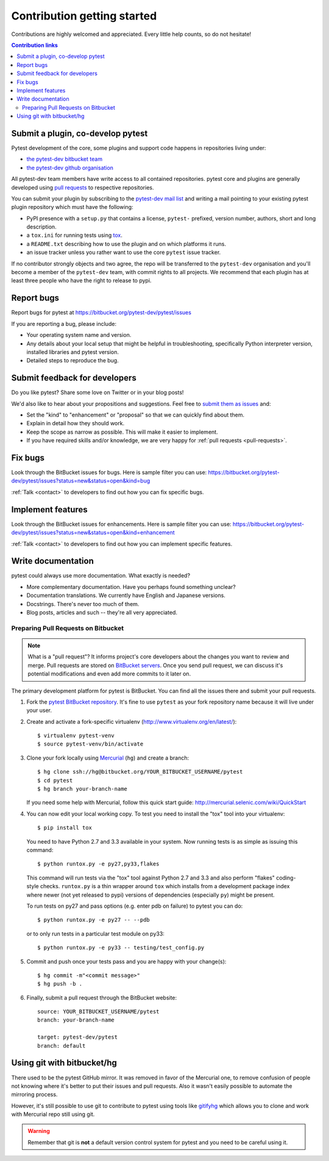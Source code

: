 ============================
Contribution getting started
============================

Contributions are highly welcomed and appreciated.  Every little help counts,
so do not hesitate!

.. contents:: Contribution links
   :depth: 2


.. _submitplugin:

Submit a plugin, co-develop pytest
----------------------------------

Pytest development of the core, some plugins and support code happens
in repositories living under:

- `the pytest-dev bitbucket team <https://bitbucket.org/pytest-dev>`_

- `the pytest-dev github organisation <https://github.com/pytest-dev>`_

All pytest-dev team members have write access to all contained
repositories.  pytest core and plugins are generally developed
using `pull requests`_ to respective repositories.

You can submit your plugin by subscribing to the `pytest-dev mail list
<https://mail.python.org/mailman/listinfo/pytest-dev>`_ and writing a
mail pointing to your existing pytest plugin repository which must have
the following:

- PyPI presence with a ``setup.py`` that contains a license, ``pytest-`` 
  prefixed, version number, authors, short and long description.  

- a ``tox.ini`` for running tests using `tox <http://tox.testrun.org>`_.

- a ``README.txt`` describing how to use the plugin and on which
  platforms it runs.

- an issue tracker unless you rather want to use the core ``pytest``
  issue tracker.

If no contributor strongly objects and two agree, the repo will be
transferred to the ``pytest-dev`` organisation and you'll become a
member of the ``pytest-dev`` team, with commit rights to all projects. 
We recommend that each plugin has at least three people who have the
right to release to pypi.


.. _reportbugs:

Report bugs
-----------

Report bugs for pytest at https://bitbucket.org/pytest-dev/pytest/issues

If you are reporting a bug, please include:

* Your operating system name and version.
* Any details about your local setup that might be helpful in troubleshooting,
  specifically Python interpreter version,
  installed libraries and pytest version.
* Detailed steps to reproduce the bug.

.. _submitfeedback:

Submit feedback for developers
------------------------------

Do you like pytest?  Share some love on Twitter or in your blog posts!

We'd also like to hear about your propositions and suggestions.  Feel free to
`submit them as issues <https://bitbucket.org/pytest-dev/pytest/issues>`__ and:

* Set the "kind" to "enhancement" or "proposal" so that we can quickly find
  about them.
* Explain in detail how they should work.
* Keep the scope as narrow as possible.  This will make it easier to implement.
* If you have required skills and/or knowledge, we are very happy for
  :ref:`pull requests <pull-requests>`.

.. _fixbugs:

Fix bugs
--------

Look through the BitBucket issues for bugs.  Here is sample filter you can use:
https://bitbucket.org/pytest-dev/pytest/issues?status=new&status=open&kind=bug

:ref:`Talk <contact>` to developers to find out how you can fix specific bugs.

.. _writeplugins:

Implement features
------------------

Look through the BitBucket issues for enhancements.  Here is sample filter you
can use:
https://bitbucket.org/pytest-dev/pytest/issues?status=new&status=open&kind=enhancement

:ref:`Talk <contact>` to developers to find out how you can implement specific
features.

Write documentation
-------------------

pytest could always use more documentation.  What exactly is needed?

* More complementary documentation.  Have you perhaps found something unclear?
* Documentation translations.  We currently have English and Japanese versions.
* Docstrings.  There's never too much of them.
* Blog posts, articles and such -- they're all very appreciated.

.. _pull-requests:
.. _`pull requests`:

Preparing Pull Requests on Bitbucket
=====================================

.. note::
  What is a "pull request"?  It informs project's core developers about the
  changes you want to review and merge.  Pull requests are stored on
  `BitBucket servers <https://bitbucket.org/pytest-dev/pytest/pull-requests>`__.
  Once you send pull request, we can discuss it's potential modifications and
  even add more commits to it later on.

The primary development platform for pytest is BitBucket.  You can find all
the issues there and submit your pull requests.

1. Fork the
   `pytest BitBucket repository <https://bitbucket.org/pytest-dev/pytest>`__.  It's
   fine to use ``pytest`` as your fork repository name because it will live
   under your user.

.. _virtualenvactivate:

2. Create and activate a fork-specific virtualenv
   (http://www.virtualenv.org/en/latest/)::

    $ virtualenv pytest-venv
    $ source pytest-venv/bin/activate

.. _checkout:

3. Clone your fork locally using `Mercurial <http://mercurial.selenic.com/>`_
   (``hg``) and create a branch::

    $ hg clone ssh://hg@bitbucket.org/YOUR_BITBUCKET_USERNAME/pytest
    $ cd pytest
    $ hg branch your-branch-name

   If you need some help with Mercurial, follow this quick start
   guide: http://mercurial.selenic.com/wiki/QuickStart

.. _testing-pytest:

4. You can now edit your local working copy.  To test you need to
   install the "tox" tool into your virtualenv::

    $ pip install tox

  You need to have Python 2.7 and 3.3 available in your system.  Now
  running tests is as simple as issuing this command::

    $ python runtox.py -e py27,py33,flakes

  This command will run tests via the "tox" tool against Python 2.7 and 3.3
  and also perform "flakes" coding-style checks.  ``runtox.py`` is
  a thin wrapper around ``tox`` which installs from a development package
  index where newer (not yet released to pypi) versions of dependencies
  (especially ``py``) might be present.

  To run tests on py27 and pass options (e.g. enter pdb on failure)
  to pytest you can do::

    $ python runtox.py -e py27 -- --pdb

  or to only run tests in a particular test module on py33::

    $ python runtox.py -e py33 -- testing/test_config.py

5. Commit and push once your tests pass and you are happy with your change(s)::

    $ hg commit -m"<commit message>"
    $ hg push -b .

6. Finally, submit a pull request through the BitBucket website:

  .. image:: img/pullrequest.png
     :width: 700px
     :align: center

  ::

    source: YOUR_BITBUCKET_USERNAME/pytest
    branch: your-branch-name

    target: pytest-dev/pytest
    branch: default

.. _contribution-using-git:

Using git with bitbucket/hg
-------------------------------

There used to be the pytest GitHub mirror.  It was removed in favor of the
Mercurial one, to remove confusion of people not knowing where it's better to
put their issues and pull requests.  Also it wasn't easily possible to automate
the mirroring process.

However, it's still possible to use git to contribute to pytest using tools
like `gitifyhg <https://github.com/buchuki/gitifyhg>`_ which allows you to
clone and work with Mercurial repo still using git.

.. warning::
  Remember that git is **not** a default version control system for pytest and
  you need to be careful using it.
